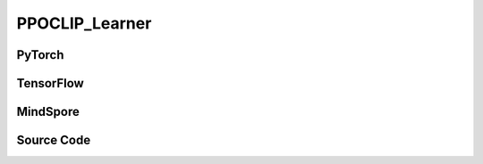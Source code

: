 PPOCLIP_Learner
=====================================

.. raw:: html

    <br><hr>

PyTorch
------------------------------------------

.. py:class::
  xuance.torch.learners.policy_gradient.ppoclip_learner.PPOCLIP_Learner(policy, optimizer, scheduler, device, model_dir, vf_coef, ent_coef, clip_range, clip_grad_norm, use_grad_clip)

  :param policy: The policy that provides actions and values.
  :type policy: nn.Module
  :param optimizer: The optimizer that update the paramters of the model.
  :type optimizer: Optimizer
  :param scheduler: The tool for learning rate decay.
  :type scheduler: lr_scheduler
  :param device: The calculating device.
  :type device: str
  :param model_dir: The directory for saving or loading the model parameters.
  :type model_dir: str
  :param vf_coef: Value function coefficient.
  :type vf_coef: float
  :param ent_coef: Entropy coefficient.
  :type ent_coef: float
  :param clip_range: The clipping range for the PPO loss function.
  :type clip_range: float
  :param clip_grad_norm: the maximum norm of the gradients used for gradient clipping.
  :type clip_grad_norm: float
  :param use_grad_clip: gradient clipping should be applied during backpropagation.
  :type use_grad_clip: bool

.. py:function::
  xuance.torch.learners.policy_gradient.ppoclip_learner.PPOCLIP_Learner.update(obs_batch, act_batch, ret_batch, value_batch, adv_batch,old_logp)

  :param obs_batch: A batch of observations sampled from experience replay buffer.
  :type obs_batch: np.ndarray
  :param act_batch: A batch of actions sampled from experience replay buffer.
  :type act_batch: np.ndarray
  :param ret_batch: A batch of returns sampled from experience replay buffer.
  :type ret_batch: np.ndarray
  :param value_batch: A batch of predicted values by the value function.
  :type value_batch: np.ndarray
  :param adv_batch: A batch of advantages sampled from experience replay buffer.
  :type adv_batch: np.ndarray
  :param old_logp: A batch of old log probabilities of actions.
  :type old_logp: tensor
  :return: The information of the training.
  :rtype: dict

.. raw:: html

    <br><hr>

TensorFlow
------------------------------------------

.. py:class::
  xuance.tensorflow.learners.policy_gradient.ppoclip_learner.PPOCLIP_Learner(policy, optimizer, device, model_dir, vf_coef, ent_coef, clip_range)

  :param policy: The policy that provides actions and values.
  :type policy: nn.Module
  :param optimizer: The optimizer that update the paramters of the model.
  :type optimizer: Optimizer
  :param device: The calculating device.
  :type device: str
  :param model_dir: The directory for saving or loading the model parameters.
  :type model_dir: str
  :param vf_coef: Value function coefficient.
  :type vf_coef: float
  :param ent_coef: Entropy coefficient.
  :type ent_coef: float
  :param clip_range: The clipping range for the PPO loss function.
  :type clip_range: floata

.. py:function::
  xuance.tensorflow.learners.policy_gradient.ppoclip_learner.PPOCLIP_Learner.update(obs_batch, act_batch, ret_batch, value_batch, adv_batch,old_logp)

  :param obs_batch: A batch of observations sampled from experience replay buffer.
  :type obs_batch: np.ndarray
  :param act_batch: A batch of actions sampled from experience replay buffer.
  :type act_batch: np.ndarray
  :param ret_batch: A batch of returns sampled from experience replay buffer.
  :type ret_batch: np.ndarray
  :param value_batch: A batch of predicted values by the value function.
  :type value_batch: np.ndarray
  :param adv_batch: A batch of advantages sampled from experience replay buffer.
  :type adv_batch: np.ndarray
  :param old_logp: A batch of old log probabilities of actions.
  :type old_logp: tensor
  :return: The infomation of the training.
  :rtype: dict

.. raw:: html

    <br><hr>

MindSpore
------------------------------------------

.. py:class::
  xuance.mindspore.learners.policy_gradient.ppoclip_learner.PPOCLIP_Learner(policy, optimizer, scheduler, model_dir, vf_coef, ent_coef, clip_range)

  :param policy: The policy that provides actions and values.
  :type policy: nn.Module
  :param optimizer: The optimizer that update the paramters of the model.
  :type optimizer: Optimizer
  :param scheduler: The tool for learning rate decay.
  :type scheduler: lr_scheduler
  :param model_dir: The directory for saving or loading the model parameters.
  :type model_dir: str
  :param vf_coef: Value function coefficient.
  :type vf_coef: float
  :param ent_coef: Entropy coefficient.
  :type ent_coef: float
  :param clip_range: The clipping range for the PPO loss function.
  :type clip_range: floata

.. py:function::
  xuance.mindspore.learners.policy_gradient.ppoclip_learner.PPOCLIP_Learner.update(obs_batch, act_batch, ret_batch, value_batch, adv_batch,old_logp)

  :param obs_batch: A batch of observations sampled from experience replay buffer.
  :type obs_batch: np.ndarray
  :param act_batch: A batch of actions sampled from experience replay buffer.
  :type act_batch: np.ndarray
  :param ret_batch: A batch of returns sampled from experience replay buffer.
  :type ret_batch: np.ndarray
  :param value_batch: A batch of predicted values by the value function.
  :type value_batch: np.ndarray
  :param adv_batch: A batch of advantages sampled from experience replay buffer.
  :type adv_batch: np.ndarray
  :param old_logp: A batch of old log probabilities of actions.
  :type old_logp: tensor
  :return: The infomation of the training.
  :rtype: dict

.. raw:: html

    <br><hr>

Source Code
-----------------

.. tabs::

  .. group-tab:: PyTorch

    .. code-block:: python

       from xuance.torch.learners import *


        class PPOCLIP_Learner(Learner):
            def __init__(self,
                         policy: nn.Module,
                         optimizer: torch.optim.Optimizer,
                         scheduler: Optional[torch.optim.lr_scheduler._LRScheduler] = None,
                         device: Optional[Union[int, str, torch.device]] = None,
                         model_dir: str = "./",
                         vf_coef: float = 0.25,
                         ent_coef: float = 0.005,
                         clip_range: float = 0.25,
                         clip_grad_norm: float = 0.25,
                         use_grad_clip: bool = True,
                         ):
                super(PPOCLIP_Learner, self).__init__(policy, optimizer, scheduler, device, model_dir)
                self.vf_coef = vf_coef
                self.ent_coef = ent_coef
                self.clip_range = clip_range
                self.clip_grad_norm = clip_grad_norm
                self.use_grad_clip = use_grad_clip

            def update(self, obs_batch, act_batch, ret_batch, value_batch, adv_batch, old_logp):
                self.iterations += 1
                act_batch = torch.as_tensor(act_batch, device=self.device)
                ret_batch = torch.as_tensor(ret_batch, device=self.device)
                value_batch = torch.as_tensor(value_batch, device=self.device)
                adv_batch = torch.as_tensor(adv_batch, device=self.device)
                old_logp_batch = torch.as_tensor(old_logp, device=self.device)

                outputs, a_dist, v_pred = self.policy(obs_batch)
                log_prob = a_dist.log_prob(act_batch)

                # ppo-clip core implementations
                ratio = (log_prob - old_logp_batch).exp().float()
                surrogate1 = ratio.clamp(1.0 - self.clip_range, 1.0 + self.clip_range) * adv_batch
                surrogate2 = adv_batch * ratio
                a_loss = -torch.minimum(surrogate1, surrogate2).mean()

                c_loss = F.mse_loss(v_pred, ret_batch)

                e_loss = a_dist.entropy().mean()
                loss = a_loss - self.ent_coef * e_loss + self.vf_coef * c_loss
                self.optimizer.zero_grad()
                loss.backward()
                if self.use_grad_clip:
                    torch.nn.utils.clip_grad_norm_(self.policy.parameters(), self.clip_grad_norm)
                self.optimizer.step()
                if self.scheduler is not None:
                    self.scheduler.step()
                # Logger
                lr = self.optimizer.state_dict()['param_groups'][0]['lr']
                cr = ((ratio < 1 - self.clip_range).sum() + (ratio > 1 + self.clip_range).sum()) / ratio.shape[0]

                info = {
                    "actor-loss": a_loss.item(),
                    "critic-loss": c_loss.item(),
                    "entropy": e_loss.item(),
                    "learning_rate": lr,
                    "predict_value": v_pred.mean().item(),
                    "clip_ratio": cr
                }

                return info




  .. group-tab:: TensorFlow

    .. code-block:: python

        from xuance.tensorflow.learners import *


        class PPOCLIP_Learner(Learner):
            def __init__(self,
                         policy: tk.Model,
                         optimizer: tk.optimizers.Optimizer,
                         device: str = "cpu:0",
                         model_dir: str = "./",
                         vf_coef: float = 0.25,
                         ent_coef: float = 0.005,
                         clip_range: float = 0.25):
                super(PPOCLIP_Learner, self).__init__(policy, optimizer, device, model_dir)
                self.vf_coef = vf_coef
                self.ent_coef = ent_coef
                self.clip_range = clip_range

            def update(self, obs_batch, act_batch, ret_batch, value_batch, adv_batch, old_logp):
                self.iterations += 1
                with tf.device(self.device):
                    act_batch = tf.convert_to_tensor(act_batch)
                    ret_batch = tf.convert_to_tensor(ret_batch)
                    adv_batch = tf.convert_to_tensor(adv_batch)
                    old_logp_batch = tf.convert_to_tensor(old_logp)

                    with tf.GradientTape() as tape:
                        outputs, a_dist, v_pred = self.policy(obs_batch)
                        a_dist = self.policy.actor.dist
                        log_prob = a_dist.log_prob(act_batch)

                        # ppo-clip core implementations
                        ratio = tf.math.exp(log_prob - old_logp_batch)
                        surrogate1 = tf.clip_by_value(ratio, 1.0 - self.clip_range, 1.0 + self.clip_range) * adv_batch
                        surrogate2 = adv_batch * ratio
                        a_loss = -tf.reduce_mean(tf.math.minimum(surrogate1, surrogate2))
                        c_loss = tk.losses.mean_squared_error(ret_batch, v_pred)
                        e_loss = tf.reduce_mean(a_dist.entropy())
                        loss = a_loss - self.ent_coef * e_loss + self.vf_coef * c_loss
                        gradients = tape.gradient(loss, self.policy.trainable_variables)
                        self.optimizer.apply_gradients([
                            (grad, var)
                            for (grad, var) in zip(gradients, self.policy.trainable_variables)
                            if grad is not None
                        ])

                    lr = self.optimizer._decayed_lr(tf.float32)
                    info = {
                        "actor-loss": a_loss.numpy(),
                        "critic-loss": c_loss.numpy(),
                        "entropy": e_loss.numpy(),
                        "learning_rate": lr.numpy(),
                        "predict_value": tf.math.reduce_mean(v_pred).numpy(),
                    }

                    return info


  .. group-tab:: MindSpore

    .. code-block:: python

        from xuance.mindspore.learners import *


        class PPOCLIP_Learner(Learner):
            class PolicyNetWithLossCell(nn.Cell):
                def __init__(self, backbone, ent_coef, vf_coef, clip_range):
                    super(PPOCLIP_Learner.PolicyNetWithLossCell, self).__init__()
                    self._backbone = backbone
                    self._ent_coef = ent_coef
                    self._vf_coef = vf_coef
                    self._clip_range = [Tensor(1.0 - clip_range), Tensor(1.0 + clip_range)]
                    self._exp = ms.ops.Exp()
                    self._minimum = ms.ops.Minimum()
                    self._mean = ms.ops.ReduceMean(keep_dims=True)
                    self._loss = nn.MSELoss()

                def construct(self, x, a, old_log_p, adv, ret):
                    outputs, act_probs, v_pred = self._backbone(x)
                    log_prob = self._backbone.actor.log_prob(value=a, probs=act_probs)
                    ratio = self._exp(log_prob - old_log_p)
                    surrogate1 = ms.ops.clip_by_value(ratio, self._clip_range[0], self._clip_range[1]) * adv
                    surrogate2 = adv * ratio
                    loss_a = -self._mean(self._minimum(surrogate1, surrogate2))
                    loss_c = self._loss(logits=v_pred, labels=ret)
                    loss_e = self._mean(self._backbone.actor.entropy(probs=act_probs))
                    loss = loss_a - self._ent_coef * loss_e + self._vf_coef * loss_c
                    return loss

            def __init__(self,
                         policy: nn.Cell,
                         optimizer: nn.Optimizer,
                         scheduler: Optional[nn.exponential_decay_lr] = None,
                         model_dir: str = "./",
                         vf_coef: float = 0.25,
                         ent_coef: float = 0.005,
                         clip_range: float = 0.25):
                super(PPOCLIP_Learner, self).__init__(policy, optimizer, scheduler, model_dir)
                self.vf_coef = vf_coef
                self.ent_coef = ent_coef
                self.clip_range = clip_range
                # define mindspore trainer
                self.loss_net = self.PolicyNetWithLossCell(policy, self.ent_coef, self.vf_coef, self.clip_range)
                self.policy_train = nn.TrainOneStepCell(self.loss_net, optimizer)
                self.policy_train.set_train()

            def update(self, obs_batch, act_batch, ret_batch, value_batch, adv_batch, old_logp):
                self.iterations += 1
                obs_batch = Tensor(obs_batch)
                act_batch = Tensor(act_batch)
                ret_batch = Tensor(ret_batch)
                value_batch = Tensor(value_batch)
                adv_batch = Tensor(adv_batch)
                old_logp_batch = Tensor(old_logp)

                loss = self.policy_train(obs_batch, act_batch, old_logp_batch, adv_batch, ret_batch)
                # Logger
                lr = self.scheduler(self.iterations).asnumpy()

                info = {
                    "tot-loss": loss.asnumpy(),
                    "learning_rate": lr
                }
                return info
